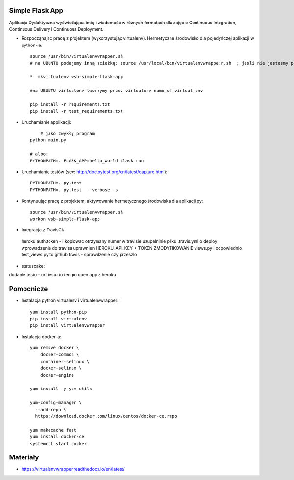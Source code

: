 Simple Flask App
================

Aplikacja Dydaktyczna wyświetlająca imię i wiadomość w różnych formatach dla zajęć
o Continuous Integration, Continuous Delivery i Continuous Deployment.

- Rozpocząnając pracę z projektem (wykorzystując virtualenv). Hermetyczne środowisko dla pojedyńczej aplikacji w python-ie:

  ::

    source /usr/bin/virtualenvwrapper.sh
    # na UBUNTU podajemy inną scieżkę: source /usr/local/bin/virtualenvwrappe:r.sh  ; jesli nie jestesmy pewni gdzie szukać virtualenvwrapper to komenda: where is virtalenvwrapper

    *  mkvirtualenv wsb-simple-flask-app

    #na UBUNTU virtualenv tworzymy przez virtualenv name_of_virtual_env

    pip install -r requirements.txt
    pip install -r test_requirements.txt

- Uruchamianie applikacji:

  ::

  	# jako zwykły program
    python main.py

    # albo:
    PYTHONPATH=. FLASK_APP=hello_world flask run

- Uruchamianie testów (see: http://doc.pytest.org/en/latest/capture.html):

  ::

    PYTHONPATH=. py.test
    PYTHONPATH=. py.test  --verbose -s


- Kontynuując pracę z projektem, aktywowanie hermetycznego środowiska dla aplikacji py:

  ::

    source /usr/bin/virtualenvwrapper.sh
    workon wsb-simple-flask-app


- Integracja z TravisCI:
 heroku auth:token  - i kopiowac otrzymany numer w travisie
 uzupelninie pliku .travis.yml o deploy
 wprowadzenie do travisa uprawnien HEROKU_API_KEY + TOKEN
 ZMODYFIKOWANIE views.py i odpowiednio test_views.py to github
 travis - sprawdzenie czy przeszlo

- statuscake:
dodanie testu - url testu to ten po open app z heroku

Pomocnicze
==========

- Instalacja python virtualenv i virtualenvwrapper:

  ::

    yum install python-pip
    pip install virtualenv
    pip install virtualenvwrapper

- Instalacja docker-a:

  ::

    yum remove docker \
        docker-common \
        container-selinux \
        docker-selinux \
        docker-engine

    yum install -y yum-utils

    yum-config-manager \
      --add-repo \
      https://download.docker.com/linux/centos/docker-ce.repo

    yum makecache fast
    yum install docker-ce
    systemctl start docker




Materiały
=========

- https://virtualenvwrapper.readthedocs.io/en/latest/
